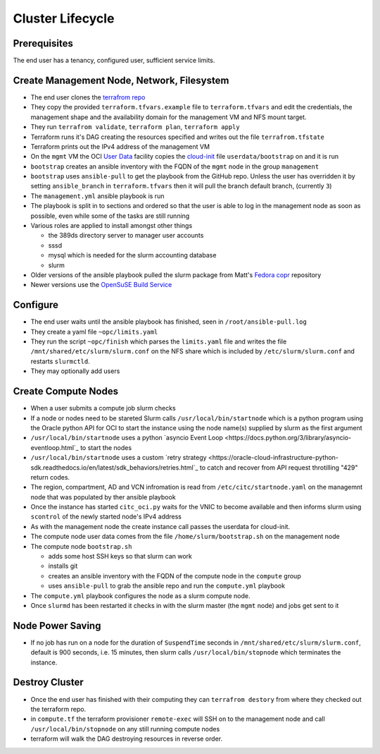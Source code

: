 Cluster Lifecycle
=================

Prerequisites
-------------

The end user has a tenancy, configured user, sufficient service limits.

Create Management Node, Network, Filesystem
-------------------------------------------

- The end user clones the `terrafrom repo <https://github.com/ACRC/oci-cluster-terraform>`_
- They copy the provided ``terraform.tfvars.example`` file to
  ``terraform.tfvars`` and edit the credentials, the management shape and the
  availability domain for the management VM and NFS mount target.
- They run ``terrafrom validate``, ``terraform plan``,  ``terraform apply``
- Terraform runs it's DAG creating the resources specified and writes out the
  file ``terrafrom.tfstate``
- Terraform prints out the IPv4 address of the management VM
- On the ``mgmt`` VM the OCI
  `User Data <https://docs.cloud.oracle.com/iaas/Content/Compute/References/images.htm?Highlight=init%20userdata>`_ 
  facility copies the `cloud-init <https://cloudinit.readthedocs.io/en/latest/>`_ 
  file ``userdata/bootstrap`` on and it is run
- ``bootstrap`` creates an ansible inventory with the FQDN of the ``mgmt`` node in the group ``management``
- ``bootstrap`` uses ``ansible-pull`` to get the playbook from the GitHub repo.
  Unless the user has overridden it by setting ``ansible_branch`` in
  ``terraform.tfvars`` then it will pull the branch default branch, (currently
  ``3``)
- The ``management.yml`` ansible playbook is run
- The playbook is split in to sections and ordered so that the user is able to
  log in the management node as soon as possible, even while some of the tasks
  are still running
- Various roles are applied to install amongst other things

  - the 389ds directory server to manager user accounts
  - sssd
  - mysql which is needed for the slurm accounting database
  - slurm 

- Older versions of the ansible playbook pulled the slurm package from Matt's `Fedora copr <https://copr.fedorainfracloud.org/coprs/milliams/citc/>`_ repository
- Newer versions use the `OpenSuSE Build Service <https://build.opensuse.org/project/show/home:Milliams:citc>`_

Configure
---------

- The end user waits until the ansible playbook has finished, seen in ``/root/ansible-pull.log``
- They create a yaml file ``~opc/limits.yaml``
- They run the script ``~opc/finish`` which parses the ``limits.yaml`` file and
  writes the file ``/mnt/shared/etc/slurm/slurm.conf`` on the NFS share which is
  included by ``/etc/slurm/slurm.conf`` and restarts ``slurmctld``.
- They may optionally add users

Create Compute Nodes
--------------------

- When a user submits a compute job slurm checks 
- If a node or nodes need to be stareted Slurm calls ``/usr/local/bin/startnode`` which
  is a python program using the Oracle python API for OCI to start the instance
  using the node name(s) supplied by slurm as the first argument
- ``/usr/local/bin/startnode`` uses a python
  `asyncio Event Loop <https://docs.python.org/3/library/asyncio-eventloop.html`_ to start the nodes
- ``/usr/local/bin/startnode`` uses a custom `retry strategy
  <https://oracle-cloud-infrastructure-python-sdk.readthedocs.io/en/latest/sdk_behaviors/retries.html`_
  to catch and recover from API request throtilling "429" return codes.
- The region, compartment, AD and VCN infromation is read from
  ``/etc/citc/startnode.yaml`` on the managemnt node that was populated by ther
  ansible playbook
- Once the instance has started ``citc_oci.py`` waits for the VNIC to become
  available and then informs slurm using ``scontrol`` of the newly started node's
  IPv4 address
- As with the management node the create instance call passes the userdata for cloud-init.
- The compute node user data comes from the file ``/home/slurm/bootstrap.sh`` on the management node
- The compute node ``bootstrap.sh``

  - adds some host SSH keys so that slurm can work
  - installs git
  - creates an ansible inventory with the FQDN of the compute node in the ``compute`` group
  - uses ``ansible-pull`` to grab the ansible repo and run the ``compute.yml`` playbook

- The ``compute.yml`` playbook configures the node as a slurm compute node.
- Once ``slurmd`` has been restarted it checks in with the slurm master (the
  ``mgmt`` node) and jobs get sent to it
 
Node Power Saving
-----------------

- If no job has run on a node for the duration of ``SuspendTime`` seconds in
  ``/mnt/shared/etc/slurm/slurm.conf``, default is 900 seconds, i.e. 15 minutes,
  then slurm calls ``/usr/local/bin/stopnode`` which terminates the instance.

Destroy Cluster
---------------

- Once the end user has finished with their computing they can ``terrafrom
  destory`` from where they checked out the terraform repo.
- in ``compute.tf`` the terraform provisioner ``remote-exec`` will SSH on to
  the management node and call ``/usr/local/bin/stopnode`` on any
  still running compute nodes
- terraform will walk the DAG destroying resources in reverse order.

